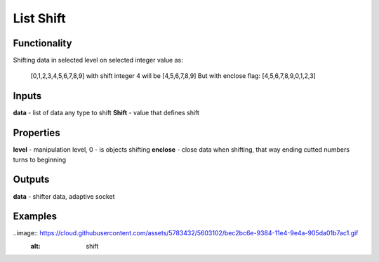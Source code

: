 List Shift
==========

Functionality
-------------

Shifting data in selected level on selected integer value as:
  
  [0,1,2,3,4,5,6,7,8,9] with shift integer 4 will be
  [4,5,6,7,8,9]
  But with enclose flag:
  [4,5,6,7,8,9,0,1,2,3]
  
Inputs
------

**data** - list of data any type to shift
**Shift** - value that defines shift

Properties
----------

**level** - manipulation level, 0 - is objects shifting
**enclose** - close data when shifting, that way ending cutted numbers turns to beginning

Outputs
-------

**data** - shifter data, adaptive socket

Examples
--------

..image:: https://cloud.githubusercontent.com/assets/5783432/5603102/bec2bc6e-9384-11e4-9e4a-905da01b7ac1.gif
  :alt: shift